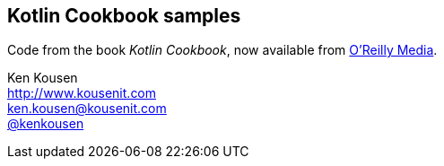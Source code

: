 == Kotlin Cookbook samples

Code from the book _Kotlin Cookbook_, now available from http://shop.oreilly.com/product/0636920224327.do[O'Reilly Media].

Ken Kousen +
http://www.kousenit.com +
ken.kousen@kousenit.com +
https://twitter.com/kenkousen[@kenkousen]
